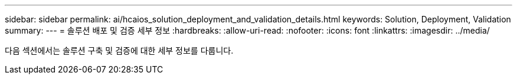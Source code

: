 ---
sidebar: sidebar 
permalink: ai/hcaios_solution_deployment_and_validation_details.html 
keywords: Solution, Deployment, Validation 
summary:  
---
= 솔루션 배포 및 검증 세부 정보
:hardbreaks:
:allow-uri-read: 
:nofooter: 
:icons: font
:linkattrs: 
:imagesdir: ../media/


[role="lead"]
다음 섹션에서는 솔루션 구축 및 검증에 대한 세부 정보를 다룹니다.
